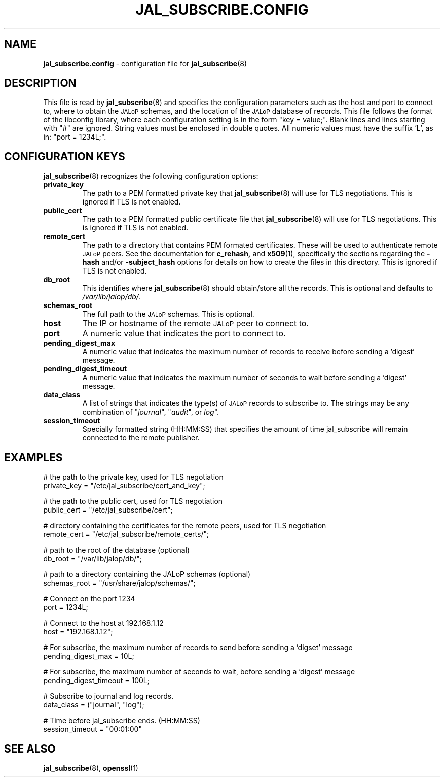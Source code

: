 .TH JAL_SUBSCRIBE.CONFIG 5
.SH NAME
.BR jal_subscribe.config
- configuration file for
.BR jal_subscribe (8)
.SH "DESCRIPTION"
This file is read by
.BR jal_subscribe (8)
and specifies the configuration parameters
such as the host and port to connect to,
where to obtain the
.SM JALoP
schemas, and the location of the
.SM JALoP
database of records.
This file follows the format of the libconfig library, where each
configuration setting is in the form "key = value;".
Blank lines and lines starting with "#" are ignored.
String values must be enclosed in double quotes.
All numeric values must have the suffix 'L',
as in: "port = 1234L;".
.SH "CONFIGURATION KEYS"
.BR jal_subscribe (8)
recognizes the following configuration options:
.TP
.B private_key
The path to a PEM formatted private key that
.BR jal_subscribe (8)
will use for TLS negotiations.  This is ignored if TLS is not enabled.
.TP
.B public_cert
The path to a PEM formatted public certificate file that
.BR jal_subscribe (8)
will use for TLS negotiations.  This is ignored if TLS is not enabled.
.TP
.B remote_cert
The path to a directory that contains PEM formated certificates. These will be used to authenticate remote
.SM JALoP
peers. See the documentation for
.BR c_rehash,
and
.BR x509 (1),
specifically the sections regarding the
.B \-hash
and/or
.B \-subject_hash
options for details on how to create the files in this directory.  This is ignored if TLS is not enabled.
.TP
.B db_root
This identifies where
.BR jal_subscribe (8)
should obtain/store all the records. This is optional and defaults to
.IR /var/lib/jalop/db/ .
.TP
.B schemas_root
The full path to the
.SM JALoP
schemas. This is optional.
.TP
.B host
The IP or hostname of the remote
.SM JALoP
peer to connect to.
.TP
.B port
A numeric value that indicates the port to connect to.
.TP
.B pending_digest_max
A numeric value that indicates the maximum number of records to receive before sending a 'digest' message.
.TP
.B pending_digest_timeout
A numeric value that indicates the maximum number of seconds to wait before sending a 'digest' message.
.TP
.B data_class
A list of strings that indicates the type(s) of
.SM JALoP
records to subscribe to.
The strings may be any combination of "\fIjournal\fR", "\fIaudit\fR", or
\fIlog\fR".
.TP
.B session_timeout
Specially formatted string (HH:MM:SS) that specifies the amount of time jal_subscribe will remain connected to the remote publisher.
.SH EXAMPLES
.nf
# the path to the private key, used for TLS negotiation
private_key = "/etc/jal_subscribe/cert_and_key";

# the path to the public cert, used for TLS negotiation
public_cert = "/etc/jal_subscribe/cert";

# directory containing the certificates for the remote peers, used for TLS negotiation
remote_cert = "/etc/jal_subscribe/remote_certs/";

# path to the root of the database (optional)
db_root = "/var/lib/jalop/db/";

# path to a directory containing the JALoP schemas (optional)
schemas_root = "/usr/share/jalop/schemas/";

# Connect on the port 1234
port = 1234L;

# Connect to the host at 192.168.1.12
host = "192.168.1.12";

# For subscribe, the maximum number of records to send before sending a 'digset' message
pending_digest_max = 10L;

# For subscribe, the maximum number of seconds to wait, before sending a 'digest' message
pending_digest_timeout = 100L;

# Subscribe to journal and log records.
data_class = ("journal", "log");

# Time before jal_subscribe ends. (HH:MM:SS)
session_timeout = "00:01:00"

.SH "SEE ALSO"
.BR jal_subscribe (8),
.BR openssl (1)
